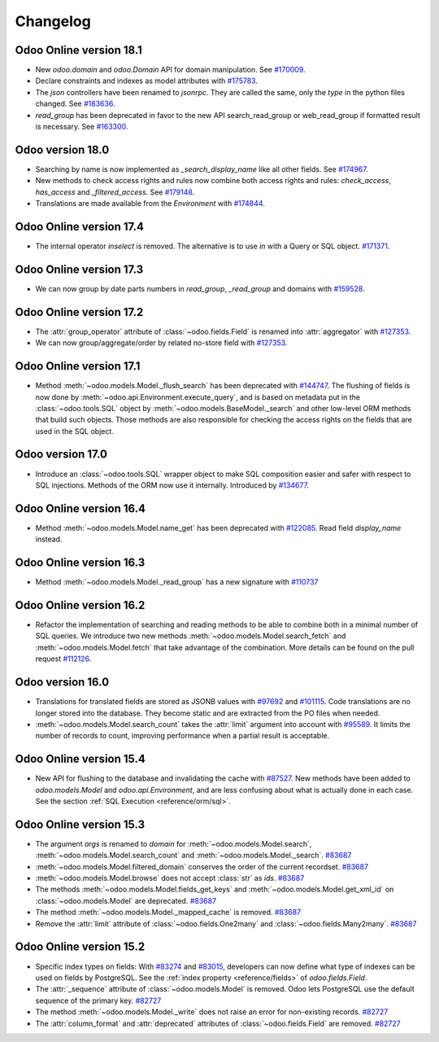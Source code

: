 .. _reference/orm/changelog:

=========
Changelog
=========

Odoo Online version 18.1
========================

- New `odoo.domain` and `odoo.Domain` API for domain manipulation.
  See `#170009 <https://github.com/odoo/odoo/pull/170009>`_.
- Declare constraints and indexes as model attributes with `#175783 <https://github.com/odoo/odoo/pull/175783>`_.
- The `json` controllers have been renamed to `jsonrpc`. They are called the same, only the
  `type` in the python files changed. See `#183636 <https://github.com/odoo/odoo/pull/183636>`_.
- `read_group` has been deprecated in favor to the new API search_read_group or web_read_group if
  formatted result is necessary. See `#163300 <https://github.com/odoo/odoo/pull/163300>`_.

Odoo version 18.0
=================

- Searching by name is now implemented as `_search_display_name` like all other fields.
  See `#174967 <https://github.com/odoo/odoo/pull/174967>`_.
- New methods to check access rights and rules now combine both access rights
  and rules: `check_access`, `has_access` and `_filtered_access`.
  See `#179148 <https://github.com/odoo/odoo/pull/179148>`_.
- Translations are made available from the `Environment` with `#174844 <https://github.com/odoo/odoo/pull/174844>`_.

Odoo Online version 17.4
========================

- The internal operator `inselect` is removed. The alternative is to use `in`
  with a Query or SQL object. `#171371 <https://github.com/odoo/odoo/pull/171371>`_.


Odoo Online version 17.3
========================

- We can now group by date parts numbers in `read_group`, `_read_group` and domains with `#159528 <https://github.com/odoo/odoo/pull/159528>`_.


Odoo Online version 17.2
========================

- The :attr:`group_operator` attribute of :class:`~odoo.fields.Field` is renamed into
  :attr:`aggregator` with `#127353 <https://github.com/odoo/odoo/pull/127353>`_.
- We can now group/aggregate/order by related no-store field with
  `#127353 <https://github.com/odoo/odoo/pull/127353>`_.

Odoo Online version 17.1
========================

- Method :meth:`~odoo.models.Model._flush_search` has been deprecated with
  `#144747 <https://github.com/odoo/odoo/pull/144747>`_.
  The flushing of fields is now done by :meth:`~odoo.api.Environment.execute_query`,
  and is based on metadata put in the :class:`~odoo.tools.SQL` object by
  :meth:`~odoo.models.BaseModel._search` and other low-level ORM methods that
  build such objects.  Those methods are also responsible for checking the access
  rights on the fields that are used in the SQL object.

Odoo version 17.0
=================

- Introduce an :class:`~odoo.tools.SQL` wrapper object to make SQL composition
  easier and safer with respect to SQL injections. Methods of the ORM now use it
  internally. Introduced by `#134677 <https://github.com/odoo/odoo/pull/134677>`_.

Odoo Online version 16.4
========================

- Method :meth:`~odoo.models.Model.name_get` has been deprecated with
  `#122085 <https://github.com/odoo/odoo/pull/122085>`_.
  Read field `display_name` instead.

Odoo Online version 16.3
========================

- Method :meth:`~odoo.models.Model._read_group` has a new signature with
  `#110737 <https://github.com/odoo/odoo/pull/110737>`_

Odoo Online version 16.2
========================

- Refactor the implementation of searching and reading methods to be able to
  combine both in a minimal number of SQL queries. We introduce two new methods
  :meth:`~odoo.models.Model.search_fetch` and :meth:`~odoo.models.Model.fetch`
  that take advantage of the combination. More details can be found on the pull
  request `#112126 <https://github.com/odoo/odoo/pull/112126>`_.

Odoo version 16.0
=================

- Translations for translated fields are stored as JSONB values with
  `#97692 <https://github.com/odoo/odoo/pull/97692>`_
  and `#101115 <https://github.com/odoo/odoo/pull/101115>`_.
  Code translations are no longer stored into the database.
  They become static and are extracted from the PO files when needed.
- :meth:`~odoo.models.Model.search_count` takes the :attr:`limit` argument into account with `#95589 <https://github.com/odoo/odoo/pull/95589>`_.
  It limits the number of records to count, improving performance when a partial result is acceptable.

Odoo Online version 15.4
========================

- New API for flushing to the database and invalidating the cache with
  `#87527 <https://github.com/odoo/odoo/pull/87527>`_.
  New methods have been added to `odoo.models.Model` and `odoo.api.Environment`,
  and are less confusing about what is actually done in each case.
  See the section :ref:`SQL Execution <reference/orm/sql>`.

Odoo Online version 15.3
========================

- The argument `args` is renamed to `domain` for :meth:`~odoo.models.Model.search`, :meth:`~odoo.models.Model.search_count`
  and :meth:`~odoo.models.Model._search`. `#83687 <https://github.com/odoo/odoo/pull/83687>`_
- :meth:`~odoo.models.Model.filtered_domain` conserves the order of the current recordset. `#83687 <https://github.com/odoo/odoo/pull/83687>`_
- :meth:`~odoo.models.Model.browse` does not accept :class:`str` as `ids`. `#83687 <https://github.com/odoo/odoo/pull/83687>`_
- The methods :meth:`~odoo.models.Model.fields_get_keys` and :meth:`~odoo.models.Model.get_xml_id` on :class:`~odoo.models.Model` are deprecated. `#83687 <https://github.com/odoo/odoo/pull/83687>`_
- The method :meth:`~odoo.models.Model._mapped_cache` is removed. `#83687 <https://github.com/odoo/odoo/pull/83687>`_
- Remove the :attr:`limit` attribute of :class:`~odoo.fields.One2many` and :class:`~odoo.fields.Many2many`. `#83687 <https://github.com/odoo/odoo/pull/83687>`_

Odoo Online version 15.2
========================

- Specific index types on fields:  With `#83274 <https://github.com/odoo/odoo/pull/83274>`_ and
  `#83015 <https://github.com/odoo/odoo/pull/83015>`_, developers can now define what type of
  indexes can be used on fields by PostgreSQL. See the :ref:`index property <reference/fields>` of
  `odoo.fields.Field`.
- The :attr:`_sequence` attribute of :class:`~odoo.models.Model` is removed. Odoo lets PostgreSQL use the default sequence of the primary key. `#82727 <https://github.com/odoo/odoo/pull/82727>`_
- The method :meth:`~odoo.models.Model._write` does not raise an error for non-existing records. `#82727 <https://github.com/odoo/odoo/pull/82727>`_
- The :attr:`column_format` and :attr:`deprecated` attributes of :class:`~odoo.fields.Field` are removed. `#82727 <https://github.com/odoo/odoo/pull/82727>`_
